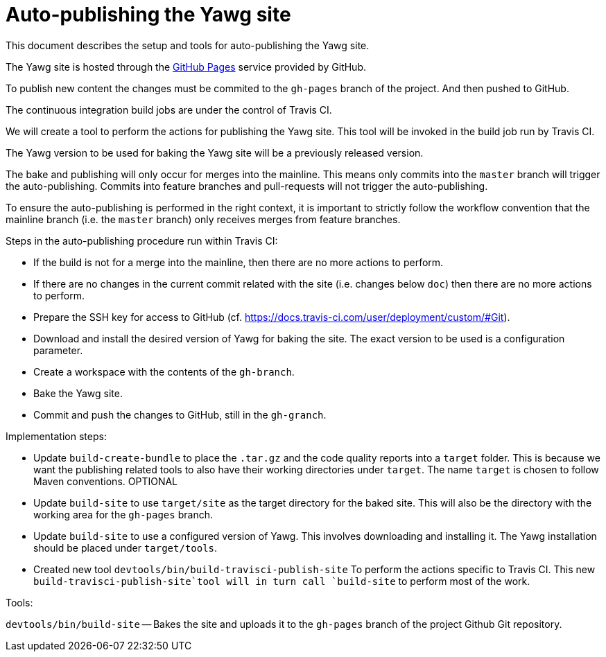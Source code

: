 = Auto-publishing the Yawg site





This document describes the setup and tools for auto-publishing the
Yawg site.

The Yawg site is hosted through the https://pages.github.com/[GitHub
Pages] service provided by GitHub.

To publish new content the changes must be commited to the `gh-pages`
branch of the project. And then pushed to GitHub.

The continuous integration build jobs are under the control of Travis
CI.

We will create a tool to perform the actions for publishing the Yawg
site. This tool will be invoked in the build job run by Travis CI.

The Yawg version to be used for baking the Yawg site will be a
previously released version.

The bake and publishing will only occur for merges into the
mainline. This means only commits into the `master` branch will
trigger the auto-publishing. Commits into feature branches and
pull-requests will not trigger the auto-publishing.

To ensure the auto-publishing is performed in the right context, it is
important to strictly follow the workflow convention that the mainline
branch (i.e. the `master` branch) only receives merges from feature
branches.


Steps in the auto-publishing procedure run within Travis CI:

* If the build is not for a merge into the mainline, then there are no
  more actions to perform.

* If there are no changes in the current commit related with the site
  (i.e. changes below `doc`) then there are no more actions to
  perform.

* Prepare the SSH key for access to GitHub
  (cf. https://docs.travis-ci.com/user/deployment/custom/#Git).

* Download and install the desired version of Yawg for baking the
  site. The exact version to be used is a configuration parameter.

* Create a workspace with the contents of the `gh-branch`.

* Bake the Yawg site.

* Commit and push the changes to GitHub, still in the `gh-granch`.





Implementation steps:

* Update `build-create-bundle` to place the `.tar.gz` and the code
  quality reports into a `target` folder. This is because we want the
  publishing related tools to also have their working directories
  under `target`. The name `target` is chosen to follow Maven
  conventions. OPTIONAL

* Update `build-site` to use `target/site` as the target directory for
  the baked site.  This will also be the directory with the working
  area for the `gh-pages` branch.

* Update `build-site` to use a configured version of Yawg. This
  involves downloading and installing it. The Yawg installation should
  be placed under `target/tools`.

* Created new tool `devtools/bin/build-travisci-publish-site` To
  perform the actions specific to Travis CI. This new
  `build-travisci-publish-site`tool will in turn call `build-site` to
  perform most of the work.





Tools:

`devtools/bin/build-site` -- Bakes the site and uploads it to the
`gh-pages` branch of the project Github Git repository.


